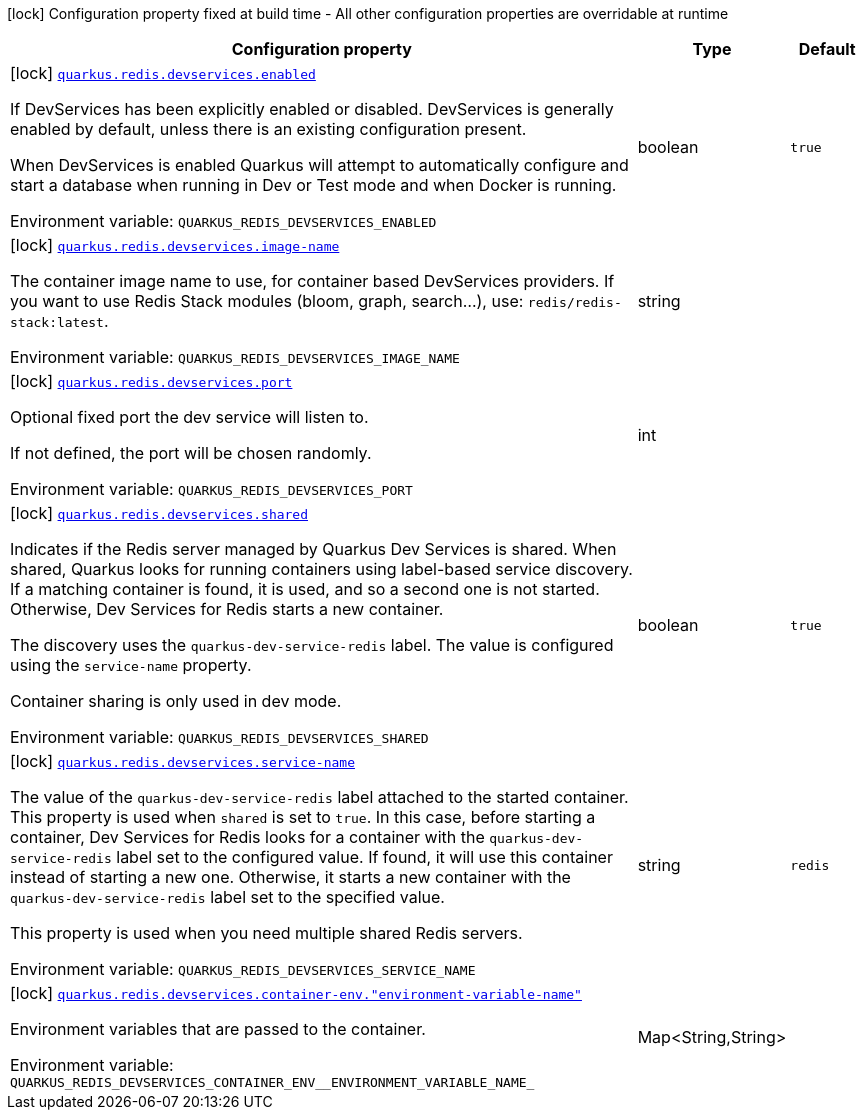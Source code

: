[.configuration-legend]
icon:lock[title=Fixed at build time] Configuration property fixed at build time - All other configuration properties are overridable at runtime
[.configuration-reference, cols="80,.^10,.^10"]
|===

h|[.header-title]##Configuration property##
h|Type
h|Default

a|icon:lock[title=Fixed at build time] [[quarkus-redis-client_quarkus-redis-devservices_quarkus-redis-devservices-enabled]] [.property-path]##link:#quarkus-redis-client_quarkus-redis-devservices_quarkus-redis-devservices-enabled[`quarkus.redis.devservices.enabled`]##
ifdef::add-copy-button-to-config-props[]
config_property_copy_button:+++quarkus.redis.devservices.enabled+++[]
endif::add-copy-button-to-config-props[]


[.description]
--
If DevServices has been explicitly enabled or disabled. DevServices is generally enabled by default, unless there is an existing configuration present.

When DevServices is enabled Quarkus will attempt to automatically configure and start a database when running in Dev or Test mode and when Docker is running.


ifdef::add-copy-button-to-env-var[]
Environment variable: env_var_with_copy_button:+++QUARKUS_REDIS_DEVSERVICES_ENABLED+++[]
endif::add-copy-button-to-env-var[]
ifndef::add-copy-button-to-env-var[]
Environment variable: `+++QUARKUS_REDIS_DEVSERVICES_ENABLED+++`
endif::add-copy-button-to-env-var[]
--
|boolean
|`true`

a|icon:lock[title=Fixed at build time] [[quarkus-redis-client_quarkus-redis-devservices_quarkus-redis-devservices-image-name]] [.property-path]##link:#quarkus-redis-client_quarkus-redis-devservices_quarkus-redis-devservices-image-name[`quarkus.redis.devservices.image-name`]##
ifdef::add-copy-button-to-config-props[]
config_property_copy_button:+++quarkus.redis.devservices.image-name+++[]
endif::add-copy-button-to-config-props[]


[.description]
--
The container image name to use, for container based DevServices providers. If you want to use Redis Stack modules (bloom, graph, search...), use: `redis/redis-stack:latest`.


ifdef::add-copy-button-to-env-var[]
Environment variable: env_var_with_copy_button:+++QUARKUS_REDIS_DEVSERVICES_IMAGE_NAME+++[]
endif::add-copy-button-to-env-var[]
ifndef::add-copy-button-to-env-var[]
Environment variable: `+++QUARKUS_REDIS_DEVSERVICES_IMAGE_NAME+++`
endif::add-copy-button-to-env-var[]
--
|string
|

a|icon:lock[title=Fixed at build time] [[quarkus-redis-client_quarkus-redis-devservices_quarkus-redis-devservices-port]] [.property-path]##link:#quarkus-redis-client_quarkus-redis-devservices_quarkus-redis-devservices-port[`quarkus.redis.devservices.port`]##
ifdef::add-copy-button-to-config-props[]
config_property_copy_button:+++quarkus.redis.devservices.port+++[]
endif::add-copy-button-to-config-props[]


[.description]
--
Optional fixed port the dev service will listen to.

If not defined, the port will be chosen randomly.


ifdef::add-copy-button-to-env-var[]
Environment variable: env_var_with_copy_button:+++QUARKUS_REDIS_DEVSERVICES_PORT+++[]
endif::add-copy-button-to-env-var[]
ifndef::add-copy-button-to-env-var[]
Environment variable: `+++QUARKUS_REDIS_DEVSERVICES_PORT+++`
endif::add-copy-button-to-env-var[]
--
|int
|

a|icon:lock[title=Fixed at build time] [[quarkus-redis-client_quarkus-redis-devservices_quarkus-redis-devservices-shared]] [.property-path]##link:#quarkus-redis-client_quarkus-redis-devservices_quarkus-redis-devservices-shared[`quarkus.redis.devservices.shared`]##
ifdef::add-copy-button-to-config-props[]
config_property_copy_button:+++quarkus.redis.devservices.shared+++[]
endif::add-copy-button-to-config-props[]


[.description]
--
Indicates if the Redis server managed by Quarkus Dev Services is shared. When shared, Quarkus looks for running containers using label-based service discovery. If a matching container is found, it is used, and so a second one is not started. Otherwise, Dev Services for Redis starts a new container.

The discovery uses the `quarkus-dev-service-redis` label. The value is configured using the `service-name` property.

Container sharing is only used in dev mode.


ifdef::add-copy-button-to-env-var[]
Environment variable: env_var_with_copy_button:+++QUARKUS_REDIS_DEVSERVICES_SHARED+++[]
endif::add-copy-button-to-env-var[]
ifndef::add-copy-button-to-env-var[]
Environment variable: `+++QUARKUS_REDIS_DEVSERVICES_SHARED+++`
endif::add-copy-button-to-env-var[]
--
|boolean
|`true`

a|icon:lock[title=Fixed at build time] [[quarkus-redis-client_quarkus-redis-devservices_quarkus-redis-devservices-service-name]] [.property-path]##link:#quarkus-redis-client_quarkus-redis-devservices_quarkus-redis-devservices-service-name[`quarkus.redis.devservices.service-name`]##
ifdef::add-copy-button-to-config-props[]
config_property_copy_button:+++quarkus.redis.devservices.service-name+++[]
endif::add-copy-button-to-config-props[]


[.description]
--
The value of the `quarkus-dev-service-redis` label attached to the started container. This property is used when `shared` is set to `true`. In this case, before starting a container, Dev Services for Redis looks for a container with the `quarkus-dev-service-redis` label set to the configured value. If found, it will use this container instead of starting a new one. Otherwise, it starts a new container with the `quarkus-dev-service-redis` label set to the specified value.

This property is used when you need multiple shared Redis servers.


ifdef::add-copy-button-to-env-var[]
Environment variable: env_var_with_copy_button:+++QUARKUS_REDIS_DEVSERVICES_SERVICE_NAME+++[]
endif::add-copy-button-to-env-var[]
ifndef::add-copy-button-to-env-var[]
Environment variable: `+++QUARKUS_REDIS_DEVSERVICES_SERVICE_NAME+++`
endif::add-copy-button-to-env-var[]
--
|string
|`redis`

a|icon:lock[title=Fixed at build time] [[quarkus-redis-client_quarkus-redis-devservices_quarkus-redis-devservices-container-env-environment-variable-name]] [.property-path]##link:#quarkus-redis-client_quarkus-redis-devservices_quarkus-redis-devservices-container-env-environment-variable-name[`quarkus.redis.devservices.container-env."environment-variable-name"`]##
ifdef::add-copy-button-to-config-props[]
config_property_copy_button:+++quarkus.redis.devservices.container-env."environment-variable-name"+++[]
endif::add-copy-button-to-config-props[]


[.description]
--
Environment variables that are passed to the container.


ifdef::add-copy-button-to-env-var[]
Environment variable: env_var_with_copy_button:+++QUARKUS_REDIS_DEVSERVICES_CONTAINER_ENV__ENVIRONMENT_VARIABLE_NAME_+++[]
endif::add-copy-button-to-env-var[]
ifndef::add-copy-button-to-env-var[]
Environment variable: `+++QUARKUS_REDIS_DEVSERVICES_CONTAINER_ENV__ENVIRONMENT_VARIABLE_NAME_+++`
endif::add-copy-button-to-env-var[]
--
|Map<String,String>
|

|===

